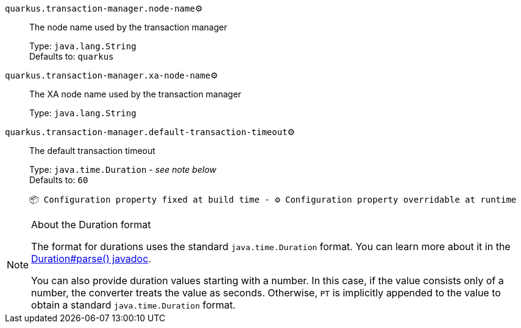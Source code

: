 
`quarkus.transaction-manager.node-name`⚙️:: The node name used by the transaction manager
+
Type: `java.lang.String` +
Defaults to: `quarkus` +



`quarkus.transaction-manager.xa-node-name`⚙️:: The XA node name used by the transaction manager
+
Type: `java.lang.String` +



`quarkus.transaction-manager.default-transaction-timeout`⚙️:: The default transaction timeout
+
Type: `java.time.Duration` - _see note below_ +
Defaults to: `60` +



 📦 Configuration property fixed at build time - ⚙️️ Configuration property overridable at runtime 


[NOTE]
.About the Duration format
====
The format for durations uses the standard `java.time.Duration` format.
You can learn more about it in the link:https://docs.oracle.com/javase/8/docs/api/java/time/Duration.html#parse-java.lang.CharSequence-[Duration#parse() javadoc].

You can also provide duration values starting with a number.
In this case, if the value consists only of a number, the converter treats the value as seconds.
Otherwise, `PT` is implicitly appended to the value to obtain a standard `java.time.Duration` format.
====
